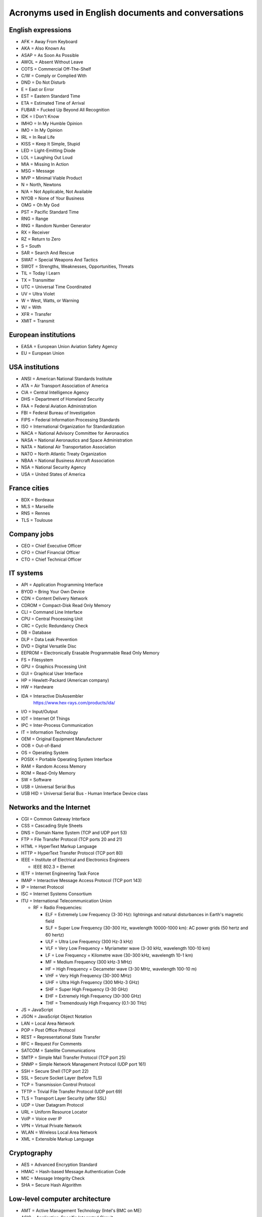 Acronyms used in English documents and conversations
====================================================

English expressions
-------------------

* AFK = Away From Keyboard
* AKA = Also Known As
* ASAP = As Soon As Possible
* AWOL = Absent Without Leave
* COTS = Commercial Off-The-Shelf
* C/W = Comply or Complied With
* DND = Do Not Disturb
* E = East or Error
* EST = Eastern Standard Time
* ETA = Estimated Time of Arrival
* FUBAR = Fucked Up Beyond All Recognition
* IDK = I Don't Know
* IMHO = In My Humble Opinion
* IMO = In My Opinion
* IRL = In Real Life
* KISS = Keep It Simple, Stupid
* LED = Light-Emitting Diode
* LOL = Laughing Out Loud
* MIA = Missing In Action
* MSG = Message
* MVP = Minimal Viable Product
* N = North, Newtons
* N/A = Not Applicable, Not Available
* NYOB = None of Your Business
* OMG = Oh My God
* PST = Pacific Standard Time
* RNG = Range
* RNG = Random Number Generator
* RX = Receiver
* RZ = Return to Zero
* S = South
* SAR = Search And Rescue
* SWAT = Special Weapons And Tactics
* SWOT = Strengths, Weaknesses, Opportunities, Threats
* TIL = Today I Learn
* TX = Transmitter
* UTC = Universal Time Coordinated
* UV = Ultra Violet
* W = West, Watts, or Warning
* W/ = With
* XFR = Transfer
* XMIT = Transmit


European institutions
---------------------

* EASA = European Union Aviation Safety Agency
* EU = European Union


USA institutions
----------------

* ANSI = American National Standards Institute
* ATA = Air Transport Association of America
* CIA = Central Intelligence Agency
* DHS = Department of Homeland Security
* FAA = Federal Aviation Administration
* FBI = Federal Bureau of Investigation
* FIPS = Federal Information Processing Standards
* ISO = International Organization for Standardization
* NACA = National Advisory Committee for Aeronautics
* NASA = National Aeronautics and Space Administration
* NATA = National Air Transportation Association
* NATO = North Atlantic Treaty Organization
* NBAA = National Business Aircraft Association
* NSA = National Security Agency
* USA = United States of America


France cities
-------------

* BDX = Bordeaux
* MLS = Marseille
* RNS = Rennes
* TLS = Toulouse


Company jobs
------------

* CEO = Chief Executive Officer
* CFO = Chief Financial Officer
* CTO = Chief Technical Officer


IT systems
----------

* API = Application Programming Interface
* BYOD = Bring Your Own Device
* CDN = Content Delivery Network
* CDROM = Compact-Disk Read Only Memory
* CLI = Command Line Interface
* CPU = Central Processing Unit
* CRC = Cyclic Redundancy Check
* DB = Database
* DLP = Data Leak Prevention
* DVD = Digital Versatile Disc
* EEPROM = Electronically Erasable Programmable Read Only Memory
* FS = Filesystem
* GPU = Graphics Processing Unit
* GUI = Graphical User Interface
* HP = Hewlett-Packard (American company)
* HW = Hardware
* IDA = Interactive DisAssembler
    https://www.hex-rays.com/products/ida/

* I/O = Input/Output
* IOT = Internet Of Things
* IPC = Inter-Process Communication
* IT = Information Technology
* OEM = Original Equipment Manufacturer
* OOB = Out-of-Band
* OS = Operating System
* POSIX = Portable Operating System Interface
* RAM = Random Access Memory
* ROM = Read-Only Memory
* SW = Software
* USB = Universal Serial Bus
* USB HID = Universal Serial Bus - Human Interface Device class


Networks and the Internet
-------------------------

* CGI = Common Gateway Interface
* CSS = Cascading Style Sheets
* DNS = Domain Name System (TCP and UDP port 53)
* FTP = File Transfer Protocol (TCP ports 20 and 21)
* HTML = HyperText Markup Language
* HTTP = HyperText Transfer Protocol (TCP port 80)
* IEEE = Institute of Electrical and Electronics Engineers

  * IEEE 802.3 = Eternet

* IETF = Internet Engineering Task Force
* IMAP = Interactive Message Access Protocol (TCP port 143)
* IP = Internet Protocol
* ISC = Internet Systems Consortium
* ITU = International Telecommunication Union

  * RF = Radio Frequencies:

    - ELF = Extremely Low Frequency (3-30 Hz): lightnings and natural disturbances in Earth's magnetic field
    - SLF = Super Low Frequency (30-300 Hz, wavelength 10000-1000 km): AC power grids (50 hertz and 60 hertz)
    - ULF = Ultra Low Frequency (300 Hz-3 kHz)
    - VLF = Very Low Frequency = Myriameter wave (3-30 kHz, wavelength 100-10 km)
    - LF = Low Frequency = Kilometre wave (30-300 kHz, wavelength 10-1 km)
    - MF = Medium Frequency (300 kHz-3 MHz)
    - HF = High Frequency = Decameter wave (3-30 MHz, wavelength 100-10 m)
    - VHF = Very High Frequency (30-300 MHz)
    - UHF = Ultra High Frequency (300 MHz-3 GHz)
    - SHF = Super High Frequency (3-30 GHz)
    - EHF = Extremely High Frequency (30-300 GHz)
    - THF = Tremendously High Frequency (0.1-30 THz)

* JS = JavaScript
* JSON = JavaScript Object Notation
* LAN = Local Area Network
* POP = Post Office Protocol
* REST = Representational State Transfer
* RFC = Request For Comments
* SATCOM = Satellite Communications
* SMTP = Simple Mail Transfer Protocol (TCP port 25)
* SNMP = Simple Network Management Protocol (UDP port 161)
* SSH = Secure Shell (TCP port 22)
* SSL = Secure Socket Layer (before TLS)
* TCP = Transmission Control Protocol
* TFTP = Trivial File Transfer Protocol (UDP port 69)
* TLS = Transport Layer Security (after SSL)
* UDP = User Datagram Protocol
* URL = Uniform Resource Locator
* VoIP = Voice over IP
* VPN = Virtual Private Network
* WLAN = Wireless Local Area Network
* XML = Extensible Markup Language


Cryptography
------------

* AES = Advanced Encryption Standard
* HMAC = Hash-based Message Authentication Code
* MIC = Message Integrity Check
* SHA = Secure Hash Algorithm


Low-level computer architecture
-------------------------------

* AMT = Active Management Technology (Intel's BMC on ME)
* ASIC = Application-Specific Integrated Circuit
* BIOS = Basic Input/Output System
* BIST = Built-In Self-Test
* BITE = Built-In Test Equipment
* BMC = Baseboard Management Controller
* CPLD = Complex Programmable Logic Device
* CS = Chip Select
* CSME = Converged Security and Management Engine (Intel's Management Engine version 11+)
* DMA = Direct Memory Access
    A way for peripherals to read and write data in the main memory (RAM) of a computer.

* EBR = Extended Boot Record (Extended Partition Record)
* EC = Embedded Controller
* FLOG = Flash Log (Apple's T2)
* FPGA = Field-Programmable Gate Array
* GPIO = General Purpose Input Output
* HDL = Hardware Description Language
* I²C = Inter-Integrated Circuit
* IC = Integrated Circuit
* iDRAC = integrated Dell Remote Access Controller (Dell's BMC)
* iLO = integrated Lights Out (HP's BMC)
* ILOM = Integrated Lights Out Manager (Sun's and Oracle's)
* IPMI = Intelligent Platform Management Interface
* IVBP = Bring-up cache (Apple's T2)
* KVM = Keyboard-Video-Mouse interface
* LPC = Low Pin Count bus
* LUT = Lookup tables
* MBR = Master Boot Record
* ME = Management Engine (Intel's)
* MFS = ME Flash Filesystem
* MISO = Master In Slave Out (SPI bus)
* MOSI = Master Out Slave In (SPI bus)
* MTD = Memory Technology Device
* NIC = Network Interface Controller
* PCH = Platform Controller Hub (Intel)
* PCIe = Peripheral Component Interconnect Express
* PFAT = Platform Flash Armoring Technology (Intel BIOS Guard)
* POST = Power-On Self-Test
* PSP = Platform Specific Package
* QAT = Quick Assist Technology (Intel)
* RTL = Register-Transfer Level
* SAF = Slave Attached Flash (Flash memory attached to the Chipset of some Xeon systems using eSPI bus)
* SGX = Software Guard Extensions (Intel)
* SMASH CLP = Systems Management Architecture for Server Hardware - Command Line Protocol
* SMBus = System Management Bus
    A simple two-wire bus derived from I²C.

* SPI = Serial Peripheral Interface
* UART = Universal Asynchronous Receiver-Transmitter
* UDC = USB Device Controller
* UEFI = Unified Extensible Firmware Interface
* UEP = Unified Emulation Partition (Apple's T2)
* UTOK = Debug Unlock Token (Apple's T2)
* VHDL = VHSIC-HDL = Very High Speed Integrated Circuit Hardware Description Language


Filesystems
-----------

* FAT = File Allocation Table
* HPFS = High Performance File System
* LVM = Logical Volume Manager
* NTFS = New Technology File System
* UBIFS = Unsorted Block Image File System


UEFI-specific words
~~~~~~~~~~~~~~~~~~~

* AL = After Life
* BDS = Boot Device Select
* DXE = Driver Execution Environment
* PEI = Pre EFI Initialization
* PI = Platform Initialization
* RT = Run Time
* SEC = Security
* TSL = Transient System Load


Industrial systems
------------------

* BSP = Board Support Package
    Software containing hardware-specific drivers (eg. VxWorks port for a device)

* CAN = Controller Area Network
* ECU = Electronic Control Units
* EMC = Electromagnetic Compatibility
* LCN = Local Control Network
* OBD = On-Board Diagnostics
* OT = Operational Technology
* PLC = Programmable Logic Controller
* RTOS = Real-Time Operating System
* SAE = Society of Automotive Engineers
* SCADA = Supervisory Control And Data Acquisition
* SIS = Safety Instrumented Systems
* SOE = Sequence of Event
* TCM = Triconex Communication Module


Avionics
--------

* A664-P7 = ARINC 664-P7
* A/C = Aircraft
* ACARS = Aircraft Communications Addressing and Reporting System
* ACAS = Airborne Collision Avoidance System
* ACI = Application Control Interface
* ACO = Aircraft Certification Office
* ACS = ARINC 664-P7 network Cabinet Switch
* AD = Airworthiness Directive
* ADIRU = Air Data Inertial Reference Unit
* ADRF = Air Data Reference Function
* ADS–B = Automatic Dependent Surveillance - Broadcast (1090 MHz and 978 MHz)
* AFDX = Avionics Full-Duplex Switched Ethernet
* AID = Aircraft Interface Device
* AMOC = Alternative Methods of Compliance
* A/P = Autopilot
* ARINC = Aeronautical Radio, Incorporated

  * ARINC 429 = Data bus standard over a two-wire serial bus with one transmitter and up to 20 receivers (100 kbit/s)
  * ARINC 615 = Data loading over ARINC 429
  * ARINC 615A = Data loading over Ethernet, CAN, ARINC 664, etc.
  * ARINC 653 = RTOS interfaces (VxWorks 653 is a certification-ready revision of Wind River's VxWorks operating system)
  * ARINC 664 = AFDX network
  * ARINC 664-P7 = AFDX specification part 7, a profiled version of an IEEE 802.3 Ethernet network
  * ARINC 665 = Standards for oadable software parts and software transport media
  * ARINC 718 = Air Traffic Control Transponder (ATCRBS/MODE S)
  * ARINC 724B = Aircraft Communications Addressing and Reporting System (ACARS)
  * ARINC 735B = Traffic Computer with Traffic Alert and Collision Avoidance System (TCAS)
  * ARINC 738 = integrated Air Data Inertial Reference Unit (ADIRU)

* ASOT = Airline Selectable Options Tool
* A/T = Auto Throttle
* ATA = Air Transport Association
* ATC = Air Traffic Control
* ATCRBS = Air Traffic Control Radar Beacon System
* ATSU = Air Traffic Service Unit
* BNR = Binary data encoding (ARINC 429)
* BPCU = Bus Power Control Unit
* CC = Clear of conflict (TCAS)
* CDN = Common Data Network
* CIS/MS = Crew Information Service/Maintenance System
* CMCF = Central Maintenance Computer Function
* CPDL = Controller–Pilot Data Link
* CPDLC = Controller–Pilot Data Link Communication
* CSS = Cabin Services System
* CTS = Clear To Send (ARINC 429)
* CVR = Cockpit Voice Recorder
* CWLU = Crew Wireless LAN Unit
* DCA = Displays and Crew Alerting
* DITS = Digital Information Transfer System
* DL = Data Loader
* DLA = Data Load Application
* DLP = Data Load Protocol
* DME = Distance Measuring Equipment
* EAFR = Enhanced Airborne Flight Recorder
* EFB = Electronic Flight Bag
    According to https://www.wired.com/story/boeing-787-code-leak-security-flaws/ it is full of documents and navigation materials a plane's pilot might refer to via a tablet in the cockpit.

* EFB-EU = Electronic Flight Bag Electronics Unit
* EHSI = Electronic Horizontal Situation Indicator
* EOT = End Of Transmission (ARINC 429)
* FCM = Flight Control Module
* FDEVSS = Flight Deck Entry Video Surveillance System
* FDR = Flight Data Recorder
* FIR = Fligh Information Region
* FIS = Fligh Information Service
* FMS = Flight Management System
* FOX = Fiber Optic Translator Module
* FSM = Flight Schedule Monitoring
* GCAT = Ground Collision Avoidance Technology
* GCU = Generator Control Unit
* GCWS = Ground Collision Warning System
* GDLP = Ground Data Link Processor
* GFI = General Format Identifier (ARINC 429)
* GICB = Ground-Initiated Comm-B
* GPM = General Processing Module
* GPWS = Ground Proximity Warning System
* IAN = Information Answer (ARINC 615A)
* IDN = Isolated Data Network
* IFE = In-Flight Entertainment
* IFF = Identification Friend or Foe
* IFR = Instrument Flight Rules
* II = Interrogator identifier
* IRQ = Information Request (ARINC 615A)
* IRS = Inertial Reference System
* LDI = Loadable Diagnostic Information
* LDR = ? (ARINC 615A Support File in a dataload)
* LDU = Link Data Unit (ARINC 429)
* LEO = Low-Earth Orbit
* LRU = Line Replaceable Unit
* LSAP = Loadable Software Airplane Parts
* LSP = Loadable Software Parts (ARINC 665-3)
* LUH = Load Upload Header (ARINC 665-3 and 615A)
* LUP = Load Upload Part (ARINC 665-3 and 615A)
* MAC = Mid-Air Collision
* MCDU = Multi-Purpose Control and Display Unit
* MMR = Multi-Mode Receiver
* Mode A = Ident Mode (Transponder interrogation mode, response with Squawk code, 4-digit octal)
* Mode C = Pressure Altitude mode (Transponder interrogation mode)
* Mode S = Select Mode (Transponder interrogation mode)
* MRO = Maintenance, Repair and Operations
* MTOM = Maximum Take-Off Mass
* NCD = No Computed Data (ARINC 429)
* ND = Navigation Display
* NIM = Network Interface Module
* OBEDS = Onboard Boeing Electronic Distribution System
* ODLF = Onboard Data Load Function
* ODN = Open Data Network
* OMLS = Onboard Maintenance Laptop Function
* OPS = Operational Program Software
* PARS = Pilot Activated Recovery System
* PCM = Power Conditioning Module
* PDL = Portable Data Loader
* PDP = Power Distribution Panel
* PN = Part Number
* RA = Resolution Advisory (TCAS)
* RNAV = Area Navigation
* RNP = Required Navigation Performance
* RPDS = Remote Power Distribution System
* RTS = Request to Send (ARINC 429)
* RUD = Rudder
* SDU = Satellite Data Unit
* SI = Surveillance Identifier
* SLM = Standard Length Message
* SOT = Start Of Transmission (ARINC 429)
* SPI = Special Position Identification
* SSE = Specific Services Entity
* SSM = Sign/Status Matrix (ARINC 429)
* SSR = Secondary Surveillance Radar
* TA = Traffic advisory (TCAS)
* TAWS = Trrain Awareness and Warning System
* TCAS = Traffic Alert and Collision Avoidance System
* THA = Target Hardware Application
* TIS = Traffic Information Service
* TWLU = Terminal Wireless LAN Unit
* UAT = Universal Access Transceiver
* VBS = Vertical Beam Sensor
* VFR = Visual Flight Rules
* VMC = Visual Meteorlogical Conditions
* VOR = Very High Frequency Omnidirectional Range Radio
* VVI = Vertical Velocity Indicator
* WELS = Wireless Emergency Lighting System
    https://www.securaplane.com/products/wireless/

* WSS = Wheel Speed Sensor


Other sources for acronyms:

* https://www.gofir.com/aviation_acronyms.htm
* https://www.aviationtoday.com/2010/12/01/aerospace-acronym-abbreviation-guide/
* https://i.blackhat.com/USA-19/Wednesday/us-19-Santamarta-Arm-IDA-And-Cross-Check-Reversing-The-787-Core-Network.pdf


Spatial
-------

* EGNOS = European Geostationary Navigation Overlay Service (EU's SBAS)
* GAGAN = GPS-aided GEO augmented navigation (India's SBAS)
* GBAS = Ground Based Augmentation Systems
* GNSS = Global Navigation Satellite System

  * BDS = BeiDou Navigation Satellite System (China)
  * Galileo (European Union)
  * GLONASS = глобальная навигационная спутниковая система (Globalnaïa Navigatsionnaïa Spoutnikovaïa Sistéma) (Russia)
  * GPS = Global Positioning System (USA)

* LAAS = Local Area Augmentation System
* MSAS = Multi-Functional Satellite Augmentation System (Japan's SBAS)
* RTK = Real Time Kinematic
* SBAS = Satellite Based Augmentation Systems
* WAAS = Wide Area Augmentation System (USA's SBAS)
